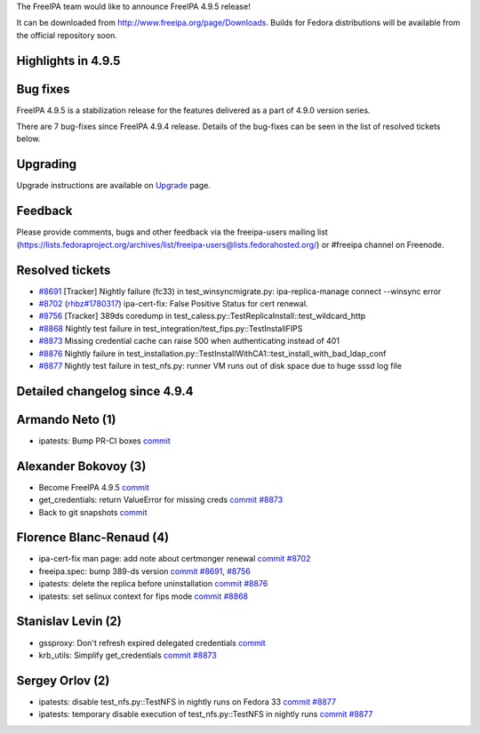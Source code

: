 The FreeIPA team would like to announce FreeIPA 4.9.5 release!

It can be downloaded from http://www.freeipa.org/page/Downloads. Builds
for Fedora distributions will be available from the official repository
soon.



Highlights in 4.9.5
-------------------



Bug fixes
----------------------------------------------------------------------------------------------

FreeIPA 4.9.5 is a stabilization release for the features delivered as a
part of 4.9.0 version series.

There are 7 bug-fixes since FreeIPA 4.9.4 release. Details of the
bug-fixes can be seen in the list of resolved tickets below.

Upgrading
---------

Upgrade instructions are available on `Upgrade <Upgrade>`__ page.

Feedback
--------

Please provide comments, bugs and other feedback via the freeipa-users
mailing list
(https://lists.fedoraproject.org/archives/list/freeipa-users@lists.fedorahosted.org/)
or #freeipa channel on Freenode.



Resolved tickets
----------------

-  `#8691 <https://pagure.io/freeipa/issue/8691>`__ [Tracker] Nightly
   failure (fc33) in test_winsyncmigrate.py: ipa-replica-manage connect
   --winsync error
-  `#8702 <https://pagure.io/freeipa/issue/8702>`__
   (`rhbz#1780317 <https://bugzilla.redhat.com/show_bug.cgi?id=1780317>`__)
   ipa-cert-fix: False Positive Status for cert renewal.
-  `#8756 <https://pagure.io/freeipa/issue/8756>`__ [Tracker] 389ds
   coredump in test_caless.py::TestReplicaInstall::test_wildcard_http
-  `#8868 <https://pagure.io/freeipa/issue/8868>`__ Nightly test failure
   in test_integration/test_fips.py::TestInstallFIPS
-  `#8873 <https://pagure.io/freeipa/issue/8873>`__ Missing credential
   cache can raise 500 when authenticating instead of 401
-  `#8876 <https://pagure.io/freeipa/issue/8876>`__ Nightly failure in
   test_installation.py::TestInstallWithCA1::test_install_with_bad_ldap_conf
-  `#8877 <https://pagure.io/freeipa/issue/8877>`__ Nightly test failure
   in test_nfs.py: runner VM runs out of disk space due to huge sssd log
   file



Detailed changelog since 4.9.4
------------------------------



Armando Neto (1)
----------------------------------------------------------------------------------------------

-  ipatests: Bump PR-CI boxes
   `commit <https://pagure.io/freeipa/c/79e0919132adf0df764400f9c27268cbadd2578b>`__



Alexander Bokovoy (3)
----------------------------------------------------------------------------------------------

-  Become FreeIPA 4.9.5
   `commit <https://pagure.io/freeipa/c/e045f118c87346bfab5b5634fd23f3054f082f7f>`__
-  get_credentials: return ValueError for missing creds
   `commit <https://pagure.io/freeipa/c/5238651da06547bb004de2434ae7d357422ba735>`__
   `#8873 <https://pagure.io/freeipa/issue/8873>`__
-  Back to git snapshots
   `commit <https://pagure.io/freeipa/c/b25f5bd9109b87916e097dd8353ea5f0dc49e398>`__



Florence Blanc-Renaud (4)
----------------------------------------------------------------------------------------------

-  ipa-cert-fix man page: add note about certmonger renewal
   `commit <https://pagure.io/freeipa/c/06a445aff10c1ab84e8784ab41b0a838e500e617>`__
   `#8702 <https://pagure.io/freeipa/issue/8702>`__
-  freeipa.spec: bump 389-ds version
   `commit <https://pagure.io/freeipa/c/6eb535334d33f8f375b856e3a2d0b8853b318b4d>`__
   `#8691 <https://pagure.io/freeipa/issue/8691>`__,
   `#8756 <https://pagure.io/freeipa/issue/8756>`__
-  ipatests: delete the replica before uninstallation
   `commit <https://pagure.io/freeipa/c/2b22450dfdc1657b463683b09b9c69816f9152d9>`__
   `#8876 <https://pagure.io/freeipa/issue/8876>`__
-  ipatests: set selinux context for fips mode
   `commit <https://pagure.io/freeipa/c/13b257d7a05fd255df472144712edb34604dbe06>`__
   `#8868 <https://pagure.io/freeipa/issue/8868>`__



Stanislav Levin (2)
----------------------------------------------------------------------------------------------

-  gssproxy: Don't refresh expired delegated credentials
   `commit <https://pagure.io/freeipa/c/0fd06f33b83aec19a88c594d3750bc476157ab83>`__
-  krb_utils: Simplify get_credentials
   `commit <https://pagure.io/freeipa/c/700be74975cad998e7dbcc4fb437e6b0bbd77305>`__
   `#8873 <https://pagure.io/freeipa/issue/8873>`__



Sergey Orlov (2)
----------------------------------------------------------------------------------------------

-  ipatests: disable test_nfs.py::TestNFS in nightly runs on Fedora 33
   `commit <https://pagure.io/freeipa/c/c9f5acc0d281f1a27471091648c36f94528c5a29>`__
   `#8877 <https://pagure.io/freeipa/issue/8877>`__
-  ipatests: temporary disable execution of test_nfs.py::TestNFS in
   nightly runs
   `commit <https://pagure.io/freeipa/c/6ee14f513711ae9be799cfa2bd009f13c5248932>`__
   `#8877 <https://pagure.io/freeipa/issue/8877>`__
